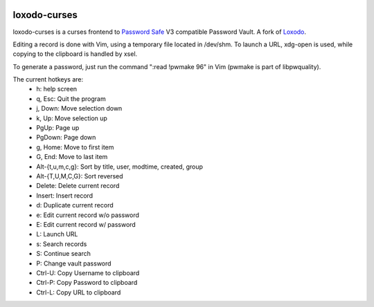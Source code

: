 |pypi| |github|

loxodo-curses
=============

loxodo-curses is a curses frontend to `Password Safe`_ V3 compatible Password Vault.
A fork of `Loxodo`_.

Editing a record is done with Vim, using a temporary file located in /dev/shm. To launch a URL, xdg-open is used, while copying to the clipboard is handled by xsel.

To generate a password, just run the command ":read !pwmake 96" in Vim (pwmake is part of libpwquality).

The current hotkeys are:
    * h: help screen
    * q, Esc: Quit the program
    * j, Down: Move selection down
    * k, Up: Move selection up
    * PgUp: Page up
    * PgDown: Page down
    * g, Home: Move to first item
    * G, End: Move to last item
    * Alt-{t,u,m,c,g}: Sort by title, user, modtime, created, group
    * Alt-{T,U,M,C,G}: Sort reversed
    * Delete: Delete current record
    * Insert: Insert record
    * d: Duplicate current record
    * e: Edit current record w/o password
    * E: Edit current record w/ password
    * L: Launch URL
    * s: Search records
    * S: Continue search
    * P: Change vault password
    * Ctrl-U: Copy Username to clipboard
    * Ctrl-P: Copy Password to clipboard
    * Ctrl-L: Copy URL to clipboard

.. |pypi| image:: https://badgen.net/pypi/v/loxodo-curses
          :target: https://pypi.org/project/loxodo-curses/
.. |github| image:: https://badgen.net/github/tag/shamilbi/loxodo-curses?label=github
            :target: https://github.com/shamilbi/loxodo-curses/
.. _Password Safe: https://www.pwsafe.org/
.. _Loxodo: https://github.com/sommer/loxodo
